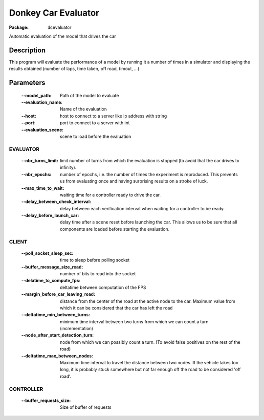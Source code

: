 ====================
Donkey Car Evaluator 
====================

:Package: dcevaluator

Automatic evaluation of the model that drives the car


Description
===========

This program will evaluate the performance of a model by running it a number of times in a simulator 
and displaying the results obtained (number of laps, time taken, off road, timout, ...)

Parameters
==========

    :--model_path: Path of the model to evaluate
    :--evaluation_name: Name of the evaluation
    :--host: host to connect to a server like ip address with string
    :--port: port to connect to a server with int
    :--evaluation_scene: scene to load before the evaluation


EVALUATOR
---------
    :--nbr_turns_limit: limit number of turns from which the evaluation is stopped (to avoid that the car drives to infinity).
    :--nbr_epochs: number of epochs, i.e. the number of times the experiment is reproduced. This prevents us from evaluating once and having surprising results on a stroke of luck.
    :--max_time_to_wait: waiting time for a controller ready to drive the car.
    :--delay_between_check_interval: delay between each verification interval when waiting for a controller to be ready.
    :--delay_before_launch_car: delay time after a scene reset before launching the car. This allows us to be sure that all components are loaded before starting the evaluation.
    

CLIENT
------
    :--poll_socket_sleep_sec: time to sleep before polling socket
    :--buffer_message_size_read: number of bits to read into the socket
    :--delatime_to_compute_fps: deltatime between computation of the FPS
    :--margin_before_car_leaving_road: distance from the center of the road at the active node to the car. Maximum value from which it can be considered that the car has left the road
    :--deltatime_min_between_turns: minimum time interval between two turns from which we can count a turn (incrementation)
    :--node_after_start_detection_turn: node from which we can possibly count a turn. (To avoid false positives on the rest of the road)
    :--deltatime_max_between_nodes: Maximum time interval to travel the distance between two nodes. If the vehicle takes too long, it is probably stuck somewhere but not far enough off the road to be considered 'off road'.


CONTROLLER
----------
    :--buffer_requests_size: Size of buffer of requests



